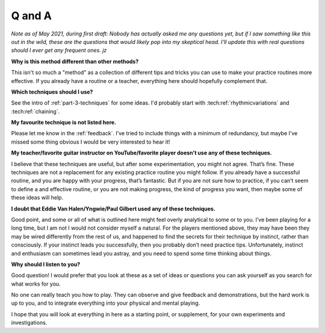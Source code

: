 Q and A
-------

*Note as of May 2021, during first draft: Nobody has actually asked me any questions yet, but if I saw something like this out in the wild, these are the questions that would likely pop into my skeptical head.  I'll update this with real questions should I ever get any frequent ones.  jz*

**Why is this method different than other methods?**

This isn't so much a "method" as a collection of different tips and tricks you can use to make your practice routines more effective.  If you already have a routine or a teacher, everything here should hopefully complement that.

**Which techniques should I use?**

See the intro of :ref:`part-3-techniques` for some ideas.  I'd probably start with :tech:ref:`rhythmicvariations` and :tech:ref:`chaining`.

**My favourite technique is not listed here.**

Please let me know in the :ref:`feedback`. I’ve tried to include things with a minimum of redundancy, but maybe I’ve missed some thing obvious I would be very interested to hear it!

**My teacher/favorite guitar instructor on YouTube/favorite player doesn’t use any of these techniques.**

I believe that these techniques are useful, but after some experimentation, you might not agree. That’s fine. These techniques are not a replacement for any existing practice routine you might follow. If you already have a successful routine, and you are happy with your progress, that’s fantastic.  But if you are not sure how to practice, if you can’t seem to define a and effective routine, or you are not making progress, the kind of progress you want, then maybe some of these ideas will help.

**I doubt that Eddie Van Halen/Yngwie/Paul Gilbert used any of these techniques.**

Good point, and some or all of what is outlined here might feel overly analytical to some or to you.  I’ve been playing for a long time, but I am not I would not consider myself a natural. For the players mentioned above, they may have been they may be wired differently from the rest of us, and happened to find the secrets for their technique by instinct, rather than consciously. If your instinct leads you successfully, then you probably don’t need practice tips.  Unfortunately, instinct and enthusiasm can sometimes lead you astray, and you need to spend some time thinking about things.

**Why should I listen to you?**

Good question!  I would prefer that you look at these as a set of ideas or questions you can ask yourself as you search for what works for you.

No one can really teach you how to play.  They can observe and give feedback and demonstrations, but the hard work is up to you, and to integrate everything into your physical and mental playing.

I hope that you will look at everything in here as a starting point, or supplement, for your own experiments and investigations.
